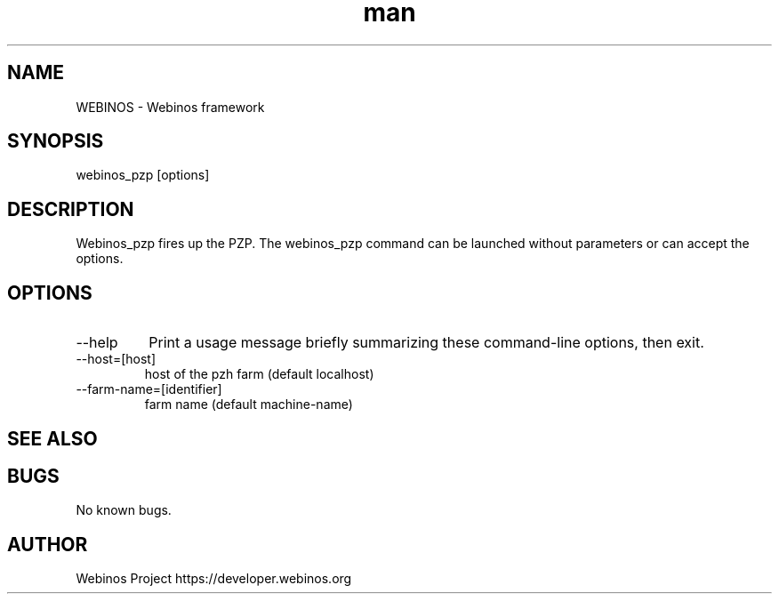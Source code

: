 .\" Manpage for webinos.
.TH man 1 "18 Sep 2012" "0.1" "webinos PZP man page"
.SH NAME
WEBINOS \- Webinos framework
.SH SYNOPSIS
webinos_pzp [options]
.SH DESCRIPTION
Webinos_pzp fires up the PZP.
The webinos_pzp command can be launched without parameters or can accept the options.
.SH OPTIONS
.TP
\--help
\ Print a usage message briefly summarizing these command-line options, then exit.
.PP
.TP
\--host=[host] 
\ host of the pzh farm (default localhost)
.TP
\--farm-name=[identifier] 
\ farm name (default machine-name)
.SH SEE ALSO
.SH BUGS
No known bugs.
.SH AUTHOR
Webinos Project https://developer.webinos.org
